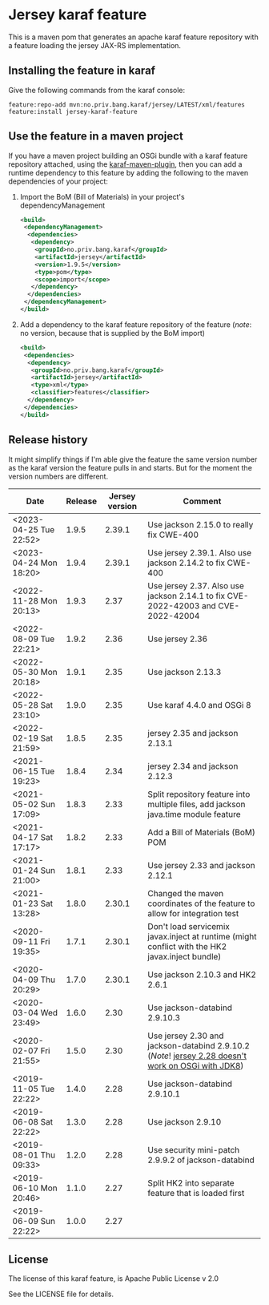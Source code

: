 * Jersey karaf feature

This is a maven pom that generates an apache karaf feature repository with a feature loading the jersey JAX-RS implementation.

[[https://github.com/steinarb/jersey-karaf-feature/actions/workflows/jersey-karaf-feature-maven-ci-build.yml][file:https://github.com/steinarb/jersey-karaf-feature/actions/workflows/jersey-karaf-feature-maven-ci-build.yml/badge.svg]]
[[https://maven-badges.herokuapp.com/maven-central/no.priv.bang.karaf/jersey-karaf-feature][file:https://maven-badges.herokuapp.com/maven-central/no.priv.bang.karaf/jersey-karaf-feature/badge.svg]]

** Installing the feature in karaf

Give the following commands from the karaf console:
#+BEGIN_EXAMPLE
  feature:repo-add mvn:no.priv.bang.karaf/jersey/LATEST/xml/features
  feature:install jersey-karaf-feature
#+END_EXAMPLE

** Use the feature in a maven project

If you have a maven project building an OSGi bundle with a karaf feature repository attached, using the [[https://svn.apache.org/repos/asf/karaf/site/production/manual/latest/karaf-maven-plugin.html#_using_the_karaf_maven_plugin][karaf-maven-plugin]], then you can add a runtime dependency to this feature by adding the following to the maven dependencies of your project:
 1. Import the BoM (Bill of Materials) in your project's dependencyManagement
    #+BEGIN_SRC xml
      <build>
       <dependencyManagement>
        <dependencies>
         <dependency>
          <groupId>no.priv.bang.karaf</groupId>
          <artifactId>jersey</artifactId>
          <version>1.9.5</version>
          <type>pom</type>
          <scope>import</scope>
         </dependency>
        </dependencies>
       </dependencyManagement>
      </build>
    #+END_SRC
 2. Add a dependency to the karaf feature repository of the feature (/note/: no version, because that is supplied by the BoM import)
    #+BEGIN_SRC xml
      <build>
       <dependencies>
        <dependency>
         <groupId>no.priv.bang.karaf</groupId>
         <artifactId>jersey</artifactId>
         <type>xml</type>
         <classifier>features</classifier>
        </dependency>
       </dependencies>
      </build>
    #+END_SRC

** Release history

It might simplify things if I'm able give the feature the same version number as the karaf version the feature pulls in and starts.  But for the moment the version numbers are different.

| Date                   | Release | Jersey version | Comment                                                                                            |
|------------------------+---------+----------------+----------------------------------------------------------------------------------------------------|
| <2023-04-25 Tue 22:52> |   1.9.5 |         2.39.1 | Use jackson 2.15.0 to really fix CWE-400                                                           |
| <2023-04-24 Mon 18:20> |   1.9.4 |         2.39.1 | Use jersey 2.39.1. Also use jackson 2.14.2 to fix CWE-400                                          |
| <2022-11-28 Mon 20:13> |   1.9.3 |           2.37 | Use jersey 2.37. Also use jackson 2.14.1 to fix CVE-2022-42003 and CVE-2022-42004                  |
| <2022-08-09 Tue 22:21> |   1.9.2 |           2.36 | Use jersey 2.36                                                                                    |
| <2022-05-30 Mon 20:18> |   1.9.1 |           2.35 | Use jackson 2.13.3                                                                                 |
| <2022-05-28 Sat 23:10> |   1.9.0 |           2.35 | Use karaf 4.4.0 and OSGi 8                                                                         |
| <2022-02-19 Sat 21:59> |   1.8.5 |           2.35 | jersey 2.35 and jackson 2.13.1                                                                     |
| <2021-06-15 Tue 19:23> |   1.8.4 |           2.34 | jersey 2.34 and jackson 2.12.3                                                                     |
| <2021-05-02 Sun 17:09> |   1.8.3 |           2.33 | Split repository feature into multiple files, add jackson java.time module feature                 |
| <2021-04-17 Sat 17:17> |   1.8.2 |           2.33 | Add a Bill of Materials (BoM) POM                                                                  |
| <2021-01-24 Sun 21:00> |   1.8.1 |           2.33 | Use jersey 2.33 and jackson 2.12.1                                                                 |
| <2021-01-23 Sat 13:28> |   1.8.0 |         2.30.1 | Changed the maven coordinates of the feature to allow for integration test                         |
| <2020-09-11 Fri 19:35> |   1.7.1 |         2.30.1 | Don't load servicemix javax.inject at runtime (might conflict with the HK2 javax.inject bundle)    |
| <2020-04-09 Thu 20:29> |   1.7.0 |         2.30.1 | Use jackson 2.10.3 and HK2 2.6.1                                                                   |
| <2020-03-04 Wed 23:49> |   1.6.0 |           2.30 | Use jackson-databind 2.9.10.3                                                                      |
| <2020-02-07 Fri 21:55> |   1.5.0 |           2.30 | Use jersey 2.30 and jackson-databind 2.9.10.2 (/Note/! [[https://github.com/eclipse-ee4j/jersey/issues/4156][jersey 2.28 doesn't work on OSGi with JDK8]]) |
| <2019-11-05 Tue 22:22> |   1.4.0 |           2.28 | Use jackson-databind 2.9.10.1                                                                      |
| <2019-06-08 Sat 22:22> |   1.3.0 |           2.28 | Use jackson 2.9.10                                                                                 |
| <2019-08-01 Thu 09:33> |   1.2.0 |           2.28 | Use security mini-patch 2.9.9.2 of jackson-databind                                                |
| <2019-06-10 Mon 20:46> |   1.1.0 |           2.27 | Split HK2 into separate feature that is loaded first                                               |
| <2019-06-09 Sun 22:22> |   1.0.0 |           2.27 |                                                                                                    |

** License

The license of this karaf feature, is Apache Public License v 2.0

See the LICENSE file for details.
